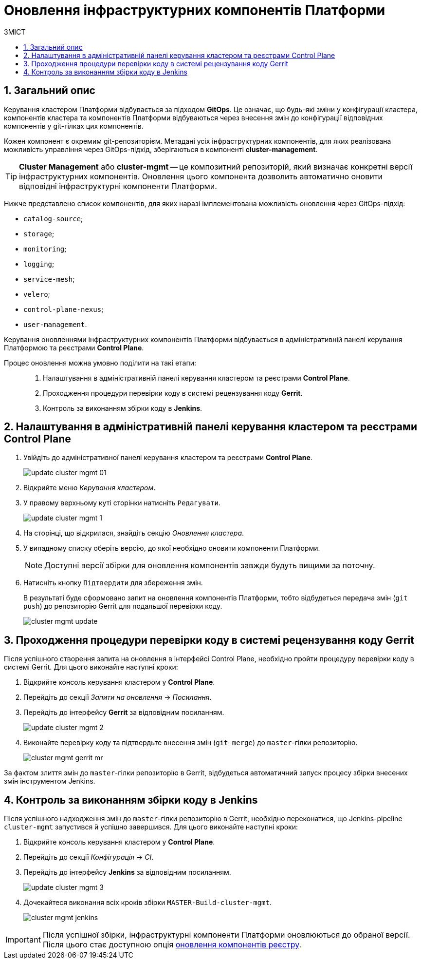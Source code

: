 = Оновлення інфраструктурних компонентів Платформи
:toc:
:toclevels: 5
:toc-title: ЗМІСТ
:sectnums:
:sectnumlevels: 5
:sectanchors:

== Загальний опис

Керування кластером Платформи відбувається за підходом *GitOps*. Це означає, що будь-які зміни у конфігурації кластера, компонентів кластера та компонентів Платформи відбуваються через внесення змін до конфігурації відповідних компонентів у git-гілках цих компонентів.

Кожен компонент є окремим git-репозиторієм.
Метадані усіх інфраструктурних компонентів, для яких реалізована можливість управління через GitOps-підхід, зберігаються в компоненті *cluster-management*.

TIP: *Cluster Management* або *cluster-mgmt* -- це композитний репозиторій, який визначає конкретні версії інфраструктурних компонентів. Оновлення цього компонента дозволить автоматично оновити відповідні інфраструктурні компоненти Платформи.

Нижче представлено список компонентів, для яких наразі імплементована можливість оновлення через GitOps-підхід:

* `catalog-source`;
* `storage`;
* `monitoring`;
* `logging`;
* `service-mesh`;
* `velero`;
* `control-plane-nexus`;
* `user-management`.

Керування оновленнями інфраструктурних компонентів Платформи відбувається в адміністративній панелі керування Платформою та реєстрами *Control Plane*.

Процес оновлення можна умовно поділити на такі етапи: ::

. Налаштування в адміністративній панелі керування кластером та реєстрами *Control Plane*.

. Проходження процедури перевірки коду в системі рецензування коду *Gerrit*.

. Контроль за виконанням збірки коду в *Jenkins*.

== Налаштування в адміністративній панелі керування кластером та реєстрами Control Plane

. Увійдіть до адміністративної панелі керування кластером та реєстрами *Control Plane*.
+
image:infrastructure/cluster-mgmt/update-cluster-mgmt-01.png[]

. Відкрийте меню _Керування кластером_.
. У правому верхньому куті сторінки натисніть `Редагувати`.
+
image:admin:infrastructure/cluster-mgmt/update-cluster-mgmt-1.png[]
. На сторінці, що відкрилася, знайдіть секцію _Оновлення кластера_.
. У випадному списку оберіть версію, до якої необхідно оновити компоненти Платформи.
+
NOTE: Доступні версії збірки для оновлення компонентів завжди будуть вищими за поточну.

. Натисніть кнопку `Підтвердити` для збереження змін.
+
В результаті буде сформовано запит на оновлення компонентів Платформи, тобто відбудеться передача змін (`git push`) до репозиторію Gerrit для подальшої перевірки коду.
+
image:admin:infrastructure/cluster-mgmt/cluster-mgmt-update.png[]

== Проходження процедури перевірки коду в системі рецензування коду Gerrit

Після успішного створення запита на оновлення в інтерфейсі Control Plane, необхідно пройти процедуру перевірки коду в системі Gerrit. Для цього виконайте наступні кроки:

. Відкрийте консоль керування кластером у *Control Plane*.
. Перейдіть до секції _Запити на оновлення_ -> _Посилання_.
. Перейдіть до інтерфейсу *Gerrit* за відповідним посиланням.
+
image:admin:infrastructure/cluster-mgmt/update-cluster-mgmt-2.png[]

. Виконайте перевірку коду та підтвердьте внесення змін (`git merge`) до `master`-гілки репозиторію.
+
image:admin:infrastructure/cluster-mgmt/cluster-mgmt-gerrit-mr.png[]

За фактом злиття змін до `master`-гілки репозиторію в Gerrit, відбудеться автоматичний запуск процесу збірки внесених змін інструментом Jenkins.

== Контроль за виконанням збірки коду в Jenkins

Після успішного надходження змін до `master`-гілки репозиторію в Gerrit, необхідно переконатися, що Jenkins-pipeline `cluster-mgmt` запустився й успішно завершився. Для цього виконайте наступні кроки:

. Відкрийте консоль керування кластером у *Control Plane*.
. Перейдіть до секції _Конфігурація_ -> _CI_.
. Перейдіть до інтерфейсу *Jenkins* за відповідним посиланням.
+
image:admin:infrastructure/cluster-mgmt/update-cluster-mgmt-3.png[]

. Дочекайтеся виконання всіх кроків збірки `MASTER-Build-cluster-mgmt`.
+
image:admin:infrastructure/cluster-mgmt/cluster-mgmt-jenkins.png[]

[IMPORTANT]
====
Після успішної збірки, інфраструктурні компоненти Платформи оновлюються до обраної версії. Після цього стає доступною опція xref:update/update-registry-components.adoc[оновлення компонентів реєстру].
====